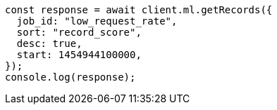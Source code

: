 // This file is autogenerated, DO NOT EDIT
// Use `node scripts/generate-docs-examples.js` to generate the docs examples

[source, js]
----
const response = await client.ml.getRecords({
  job_id: "low_request_rate",
  sort: "record_score",
  desc: true,
  start: 1454944100000,
});
console.log(response);
----
